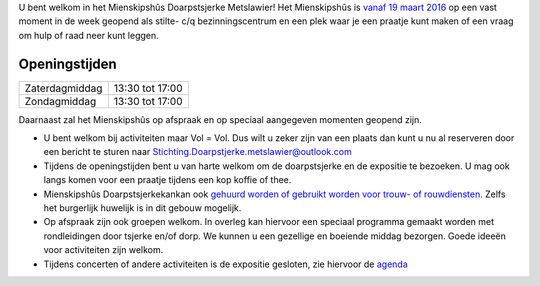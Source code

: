 .. title: Mienskipshûs
.. slug: mienskipshus
.. date: 2016-02-29 22:58:55 UTC+01:00
.. tags: 
.. category: 
.. link: 
.. description: 
.. type: text

U bent welkom in het Mienskipshûs Doarpstsjerke Metslawier! Het Mienskipshûs is `vanaf 19 maart 2016 </blog/opening-mienskipshus-doarpstsjerke-metslawier/>`_ op een 
vast moment in de week geopend als stilte- c/q bezinningscentrum en een plek waar je een praatje kunt maken of een vraag om hulp of raad neer kunt leggen.

--------------
Openingstijden
--------------

+----------------+-----------------+
| Zaterdagmiddag | 13:30 tot 17:00 |
+----------------+-----------------+
| Zondagmiddag   | 13:30 tot 17:00 |
+----------------+-----------------+

Daarnaast zal het Mienskipshûs op afspraak en op speciaal aangegeven momenten geopend zijn.

- U bent welkom bij activiteiten maar Vol = Vol. Dus wilt u zeker zijn van een plaats dan kunt u nu al reserveren door een bericht te sturen naar Stichting.Doarpstjerke.metslawier@outlook.com
- Tijdens de openingstijden bent u van harte welkom om de doarpstsjerke en de expositie te bezoeken. U mag ook langs komen voor een praatje tijdens een kop koffie of thee.
- Mienskipshûs Doarpstsjerkekankan ook `gehuurd worden of gebruikt worden voor trouw- of rouwdiensten <http://doarpstsjerke-metslawier.nl/huren/>`_. Zelfs het burgerlijk huwelijk is in dit gebouw mogelijk.
- Op afspraak zijn ook groepen welkom. In overleg kan hiervoor een speciaal programma gemaakt worden met rondleidingen door tsjerke en/of dorp. We kunnen u een gezellige en boeiende middag bezorgen. Goede ideeën voor activiteiten zijn welkom.
- Tijdens concerten of andere activiteiten is de expositie gesloten, zie hiervoor de `agenda <http://doarpstsjerke-metslawier.nl/categories/cat_agenda/>`_

